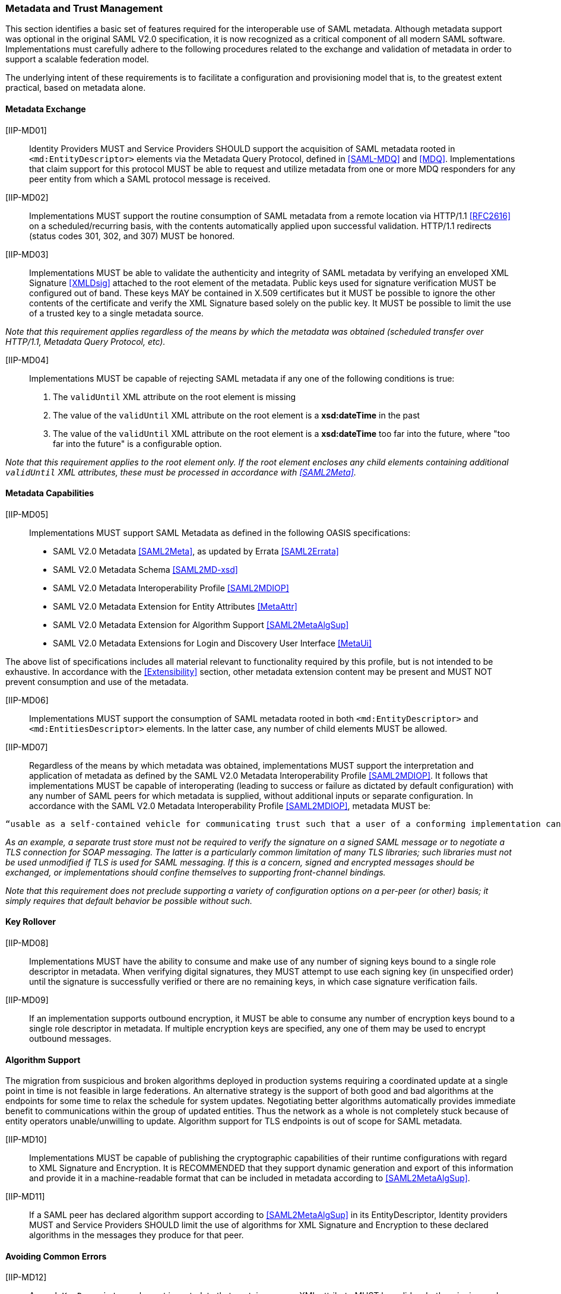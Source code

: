 === Metadata and Trust Management

This section identifies a basic set of features required for the interoperable use of SAML metadata. Although metadata support was optional in the original SAML V2.0 specification, it is now recognized as a critical component of all modern SAML software. Implementations must carefully adhere to the following procedures related to the exchange and validation of metadata in order to support a scalable federation model.

The underlying intent of these requirements is to facilitate a configuration and provisioning model that is, to the greatest extent practical, based on metadata alone.

==== Metadata Exchange

[IIP-MD01]:: Identity Providers MUST and Service Providers SHOULD support the acquisition of SAML metadata rooted in `<md:EntityDescriptor>` elements via the Metadata Query Protocol, defined in <<SAML-MDQ>> and <<MDQ>>. Implementations that claim support for this protocol MUST be able to request and utilize metadata from one or more MDQ responders for any peer entity from which a SAML protocol message is received. 

[IIP-MD02]:: Implementations MUST support the routine consumption of SAML metadata from a remote location via HTTP/1.1 <<RFC2616>> on a scheduled/recurring basis, with the contents automatically applied upon successful validation. HTTP/1.1 redirects (status codes 301, 302, and 307) MUST be honored.

[IIP-MD03]:: Implementations MUST be able to validate the authenticity and integrity of SAML metadata by verifying an enveloped XML Signature <<XMLDsig>> attached to the root element of the metadata. Public keys used for signature verification MUST be configured out of band. These keys MAY be contained in X.509 certificates but it MUST be possible to ignore the other contents of the certificate and verify the XML Signature based solely on the public key. It MUST be possible to limit the use of a trusted key to a single metadata source.

_Note that this requirement applies regardless of the means by which the metadata was obtained (scheduled transfer over HTTP/1.1, Metadata Query Protocol, etc)._

[IIP-MD04]:: Implementations MUST be capable of rejecting SAML metadata if any one of the following conditions is true:

 . The `validUntil` XML attribute on the root element is missing
 . The value of the `validUntil` XML attribute on the root element is a **xsd:dateTime** in the past
 . The value of the `validUntil` XML attribute on the root element is a **xsd:dateTime** too far into the future, where "too far into the future" is a configurable option.

_Note that this requirement applies to the root element only. If the root element encloses any child elements containing additional `validUntil` XML attributes, these must be processed in accordance with <<SAML2Meta>>._

==== Metadata Capabilities

[IIP-MD05]:: Implementations MUST support SAML Metadata as defined in the following OASIS specifications:
 * SAML V2.0 Metadata <<SAML2Meta>>, as updated by Errata <<SAML2Errata>>
 * SAML V2.0 Metadata Schema <<SAML2MD-xsd>>
 * SAML V2.0 Metadata Interoperability Profile <<SAML2MDIOP>>
 * SAML V2.0 Metadata Extension for Entity Attributes <<MetaAttr>>
 * SAML V2.0 Metadata Extension for Algorithm Support <<SAML2MetaAlgSup>>
 * SAML V2.0 Metadata Extensions for Login and Discovery User Interface <<MetaUi>>

The above list of specifications includes all material relevant to functionality required by this profile, but is not intended to be exhaustive. In accordance with the <<Extensibility>> section, other metadata extension content may be present and MUST NOT prevent consumption and use of the metadata.

[IIP-MD06]:: Implementations MUST support the consumption of SAML metadata rooted in both `<md:EntityDescriptor>` and `<md:EntitiesDescriptor>` elements. In the latter case, any number of child elements MUST be allowed.

[IIP-MD07]:: Regardless of the means by which metadata was obtained, implementations MUST support the interpretation and application of metadata as defined by the SAML V2.0 Metadata Interoperability Profile <<SAML2MDIOP>>. It follows that implementations MUST be capable of interoperating (leading to success or failure as dictated by default configuration) with any number of SAML peers for which metadata is supplied, without additional inputs or separate configuration. In accordance with the SAML V2.0 Metadata Interoperability Profile <<SAML2MDIOP>>, metadata MUST be:

----
“usable as a self-contained vehicle for communicating trust such that a user of a conforming implementation can be guaranteed that any and all rules for processing digital signatures, encrypted XML... can be derived from the metadata alone, with no additional trust requirements imposed.”
----

_As an example, a separate trust store must not be required to verify the signature on a signed SAML message or to negotiate a TLS connection for SOAP messaging. The latter is a particularly common limitation of many TLS libraries; such libraries must not be used unmodified if TLS is used for SAML messaging. If this is a concern, signed and encrypted messages should be exchanged, or implementations should confine themselves to supporting front-channel bindings._

_Note that this requirement does not preclude supporting a variety of configuration options on a per-peer (or other) basis; it simply requires that default behavior be possible without such._

==== Key Rollover

[IIP-MD08]:: Implementations MUST have the ability to consume and make use of any number of signing keys bound to a single role descriptor in metadata. When verifying digital signatures, they MUST attempt to use each signing key (in unspecified order) until the signature is successfully verified or there are no remaining keys, in which case signature verification fails.

[IIP-MD09]:: If an implementation supports outbound encryption, it MUST be able to consume any number of encryption keys bound to a single role descriptor in metadata. If multiple encryption keys are specified, any one of them may be used to encrypt outbound messages.

==== Algorithm Support

The migration from suspicious and broken algorithms deployed in production systems requiring a coordinated update at a single point in time is not feasible in large federations. An alternative strategy is the support of both good and bad algorithms at the endpoints for some time to relax the schedule for system updates. Negotiating better algorithms automatically provides immediate benefit to communications within the group of updated entities. Thus the network as a whole is not completely stuck because of entity operators unable/unwilling to update. Algorithm support for TLS endpoints is out of scope for SAML metadata.

[IIP-MD10]:: Implementations MUST be capable of publishing the cryptographic capabilities of their runtime configurations with regard to XML Signature and Encryption. It is RECOMMENDED that they support dynamic generation and export of this information and provide it in a machine-readable format that can be included in metadata according to <<SAML2MetaAlgSup>>.

[IIP-MD11]:: If a SAML peer has declared algorithm support according to <<SAML2MetaAlgSup>> in its EntityDescriptor, Identity providers MUST and Service Providers SHOULD limit the use of algorithms for XML Signature and Encryption to these declared algorithms in the messages they produce for that peer.

==== Avoiding Common Errors

[IIP-MD12]:: An `<md:KeyDescriptor>` element in metadata that contains no `use` XML attribute MUST be valid as both a signing and encryption key. This is clarified in E62 of the SAML V2.0 Errata <<SAML2Errata>>:
----
If the use attribute is omitted, then the contained key information is applicable to both of the above uses.
----

[IIP-MD13]:: Support for any number of long-lived, self-signed end entity certificates is REQUIRED as is support for expired certificates, and certificates signed with any digest algorithm.  The SAML V2.0 Metadata Interoperability Profile <<SAML2MDIOP>> states:

----
In the case of an X.509 certificate, there are no requirements as to the content of the certificate apart from the requirement that it contain the appropriate public key. Specifically, the certificate may be expired, not yet valid, carry critical or non-critical extensions or usage flags, and contain any subject or issuer. The use of the certificate structure is merely a matter of notational convenience to communicate a key and has no semantics in this profile apart from that.
----
